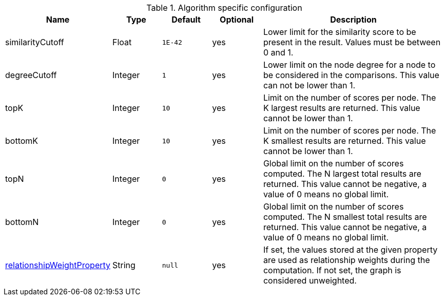.Algorithm specific configuration
[opts="header",cols="1,1,1m,1,4"]
|===
| Name                                                                             | Type    | Default | Optional | Description
| similarityCutoff                                                                 | Float   | 1E-42   | yes      | Lower limit for the similarity score to be present in the result. Values must be between 0 and 1.
| degreeCutoff                                                                     | Integer | 1       | yes      | Lower limit on the node degree for a node to be considered in the comparisons. This value can not be lower than 1.
| topK                                                                             | Integer | 10      | yes      | Limit on the number of scores per node. The K largest results are returned. This value cannot be lower than 1.
| bottomK                                                                          | Integer | 10      | yes      | Limit on the number of scores per node. The K smallest results are returned. This value cannot be lower than 1.
| topN                                                                             | Integer | 0       | yes      | Global limit on the number of scores computed. The N largest total results are returned. This value cannot be negative, a value of 0 means no global limit.
| bottomN                                                                          | Integer | 0       | yes      | Global limit on the number of scores computed. The N smallest total results are returned. This value cannot be negative, a value of 0 means no global limit.
| <<common-configuration-relationship-weight-property,relationshipWeightProperty>> | String  | null    | yes      | If set, the values stored at the given property are used as relationship weights during the computation. If not set, the graph is considered unweighted.
|===
